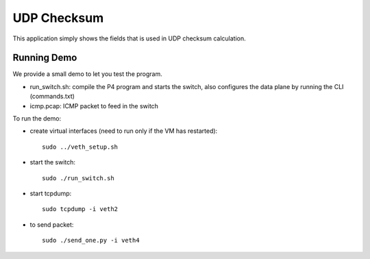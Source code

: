 UDP Checksum
============

This application simply shows the fields that is used in UDP checksum calculation.

Running Demo
------------

We provide a small demo to let you test the program.

* run_switch.sh: compile the P4 program and starts the switch,
  also configures the data plane by running the CLI (commands.txt)
* icmp.pcap: ICMP packet to feed in the switch

To run the demo:

* create virtual interfaces (need to run only if the VM has restarted)::

    sudo ../veth_setup.sh

* start the switch::

    sudo ./run_switch.sh

* start tcpdump::

    sudo tcpdump -i veth2

* to send packet::

    sudo ./send_one.py -i veth4